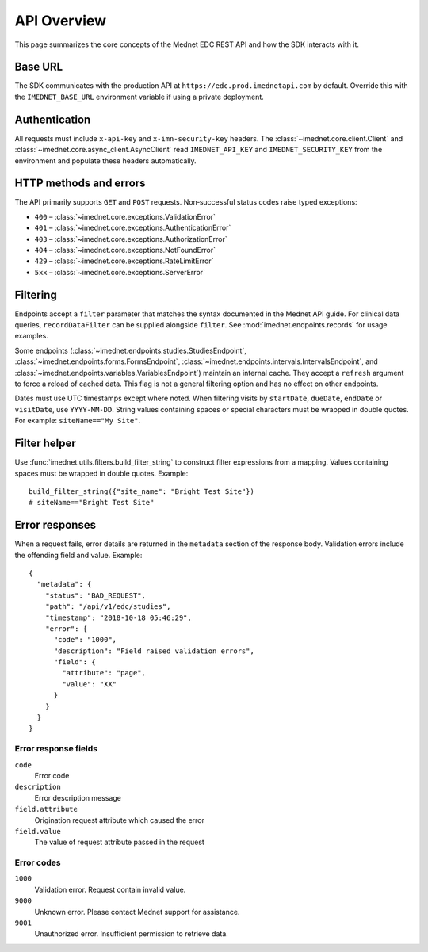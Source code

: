 API Overview
===========

This page summarizes the core concepts of the Mednet EDC REST API and how the
SDK interacts with it.

Base URL
--------

The SDK communicates with the production API at
``https://edc.prod.imednetapi.com`` by default. Override this with the
``IMEDNET_BASE_URL`` environment variable if using a private deployment.

Authentication
--------------

All requests must include ``x-api-key`` and ``x-imn-security-key`` headers. The
:class:`~imednet.core.client.Client` and :class:`~imednet.core.async_client.AsyncClient`
read ``IMEDNET_API_KEY`` and ``IMEDNET_SECURITY_KEY`` from the environment and
populate these headers automatically.

HTTP methods and errors
-----------------------

The API primarily supports ``GET`` and ``POST`` requests. Non‐successful status
codes raise typed exceptions:

* ``400`` – :class:`~imednet.core.exceptions.ValidationError`
* ``401`` – :class:`~imednet.core.exceptions.AuthenticationError`
* ``403`` – :class:`~imednet.core.exceptions.AuthorizationError`
* ``404`` – :class:`~imednet.core.exceptions.NotFoundError`
* ``429`` – :class:`~imednet.core.exceptions.RateLimitError`
* ``5xx`` – :class:`~imednet.core.exceptions.ServerError`

Filtering
---------

Endpoints accept a ``filter`` parameter that matches the syntax documented in the
Mednet API guide. For clinical data queries, ``recordDataFilter`` can be supplied
alongside ``filter``. See :mod:`imednet.endpoints.records` for usage examples.

Some endpoints (:class:`~imednet.endpoints.studies.StudiesEndpoint`,
:class:`~imednet.endpoints.forms.FormsEndpoint`,
:class:`~imednet.endpoints.intervals.IntervalsEndpoint`, and
:class:`~imednet.endpoints.variables.VariablesEndpoint`) maintain an internal
cache. They accept a ``refresh`` argument to force a reload of cached data. This
flag is not a general filtering option and has no effect on other endpoints.

Dates must use UTC timestamps except where noted. When filtering visits by
``startDate``, ``dueDate``, ``endDate`` or ``visitDate``, use ``YYYY-MM-DD``.
String values containing spaces or special characters must be wrapped in
double quotes. For example: ``siteName=="My Site"``.

Filter helper
-------------

Use :func:`imednet.utils.filters.build_filter_string` to construct filter
expressions from a mapping. Values containing spaces must be wrapped in double
quotes. Example::

   build_filter_string({"site_name": "Bright Test Site"})
   # siteName=="Bright Test Site"

Error responses
---------------

When a request fails, error details are returned in the ``metadata`` section of
the response body. Validation errors include the offending field and value.
Example::

   {
     "metadata": {
       "status": "BAD_REQUEST",
       "path": "/api/v1/edc/studies",
       "timestamp": "2018-10-18 05:46:29",
       "error": {
         "code": "1000",
         "description": "Field raised validation errors",
         "field": {
           "attribute": "page",
           "value": "XX"
         }
       }
     }
   }

Error response fields
~~~~~~~~~~~~~~~~~~~~~

``code``
  Error code

``description``
  Error description message

``field.attribute``
  Origination request attribute which caused the error

``field.value``
  The value of request attribute passed in the request

Error codes
~~~~~~~~~~~

``1000``
  Validation error. Request contain invalid value.

``9000``
  Unknown error. Please contact Mednet support for assistance.

``9001``
  Unauthorized error. Insufficient permission to retrieve data.

